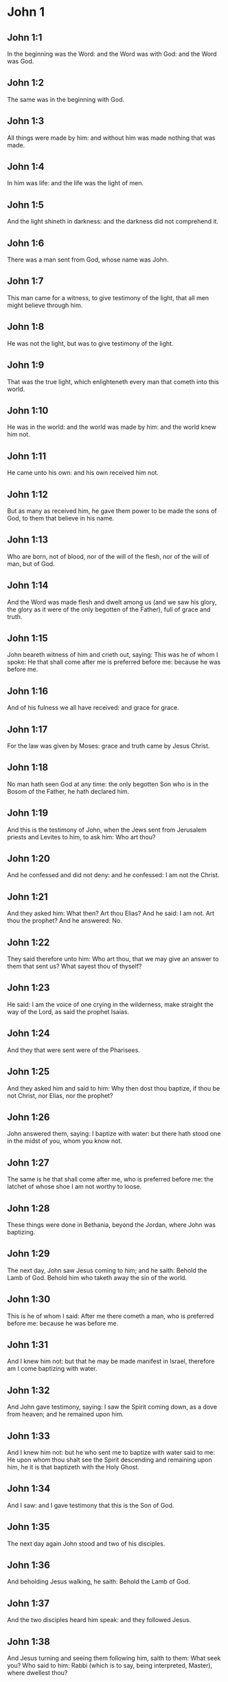 * John 1

** John 1:1

In the beginning was the Word: and the Word was with God: and the Word was God.

** John 1:2

The same was in the beginning with God.

** John 1:3

All things were made by him: and without him was made nothing that was made.

** John 1:4

In him was life: and the life was the light of men.

** John 1:5

And the light shineth in darkness: and the darkness did not comprehend it.

** John 1:6

There was a man sent from God, whose name was John.

** John 1:7

This man came for a witness, to give testimony of the light, that all men might believe through him.

** John 1:8

He was not the light, but was to give testimony of the light.

** John 1:9

That was the true light, which enlighteneth every man that cometh into this world.

** John 1:10

He was in the world: and the world was made by him: and the world knew him not.

** John 1:11

He came unto his own: and his own received him not.

** John 1:12

But as many as received him, he gave them power to be made the sons of God, to them that believe in his name.

** John 1:13

Who are born, not of blood, nor of the will of the flesh, nor of the will of man, but of God.

** John 1:14

And the Word was made flesh and dwelt among us (and we saw his glory, the glory as it were of the only begotten of the Father), full of grace and truth.

** John 1:15

John beareth witness of him and crieth out, saying: This was he of whom I spoke: He that shall come after me is preferred before me: because he was before me.

** John 1:16

And of his fulness we all have received: and grace for grace.

** John 1:17

For the law was given by Moses: grace and truth came by Jesus Christ.

** John 1:18

No man hath seen God at any time: the only begotten Son who is in the Bosom of the Father, he hath declared him.

** John 1:19

And this is the testimony of John, when the Jews sent from Jerusalem priests and Levites to him, to ask him: Who art thou?

** John 1:20

And he confessed and did not deny: and he confessed: I am not the Christ.

** John 1:21

And they asked him: What then? Art thou Elias? And he said: I am not. Art thou the prophet? And he answered: No.

** John 1:22

They said therefore unto him: Who art thou, that we may give an answer to them that sent us? What sayest thou of thyself?

** John 1:23

He said: I am the voice of one crying in the wilderness, make straight the way of the Lord, as said the prophet Isaias.

** John 1:24

And they that were sent were of the Pharisees.

** John 1:25

And they asked him and said to him: Why then dost thou baptize, if thou be not Christ, nor Elias, nor the prophet?

** John 1:26

John answered them, saying: I baptize with water: but there hath stood one in the midst of you, whom you know not.

** John 1:27

The same is he that shall come after me, who is preferred before me: the latchet of whose shoe I am not worthy to loose.

** John 1:28

These things were done in Bethania, beyond the Jordan, where John was baptizing.

** John 1:29

The next day, John saw Jesus coming to him; and he saith: Behold the Lamb of God. Behold him who taketh away the sin of the world.

** John 1:30

This is he of whom I said: After me there cometh a man, who is preferred before me: because he was before me.

** John 1:31

And I knew him not: but that he may be made manifest in Israel, therefore am I come baptizing with water.

** John 1:32

And John gave testimony, saying: I saw the Spirit coming down, as a dove from heaven; and he remained upon him.

** John 1:33

And I knew him not: but he who sent me to baptize with water said to me: He upon whom thou shalt see the Spirit descending and remaining upon him, he it is that baptizeth with the Holy Ghost.

** John 1:34

And I saw: and I gave testimony that this is the Son of God.

** John 1:35

The next day again John stood and two of his disciples.

** John 1:36

And beholding Jesus walking, he saith: Behold the Lamb of God.

** John 1:37

And the two disciples heard him speak: and they followed Jesus.

** John 1:38

And Jesus turning and seeing them following him, saith to them: What seek you? Who said to him: Rabbi (which is to say, being interpreted, Master), where dwellest thou?

** John 1:39

He saith to them: Come and see. They came and saw where he abode: and they stayed with him that day. Now it was about the tenth hour.

** John 1:40

And Andrew, the brother of Simon Peter, was one of the two who had heard of John and followed him.

** John 1:41

He findeth first his brother Simon and saith to him: We have found the Messias, which is, being interpreted, the Christ.

** John 1:42

And he brought him to Jesus. And Jesus looking upon him, said: Thou art Simon the son of Jona. Thou shalt be called Cephas, which is interpreted Peter.

** John 1:43

On the following day, he would go forth into Galilee: and he findeth Philip, And Jesus saith to him: follow me.

** John 1:44

Now Philip was of Bethsaida, the city of Andrew and Peter.

** John 1:45

Philip findeth Nathanael and saith to him: We have found him of whom Moses, in the law and the prophets did write, Jesus the son of Joseph of Nazareth.

** John 1:46

And Nathanael said to him: Can any thing of good come from Nazareth? Philip saith to him: Come and see.

** John 1:47

Jesus saw Nathanael coming to him and he saith of him: Behold an Israelite indeed, in whom there is no guile.

** John 1:48

Nathanael saith to him: Whence knowest thou me? Jesus answered and said to him: Before that Philip called thee, when thou wast under the fig tree, I saw thee.

** John 1:49

Nathanael answered him and said: Rabbi: Thou art the Son of God. Thou art the King of Israel.

** John 1:50

Jesus answered and said to him: Because I said unto thee, I saw thee under the fig tree, thou believest: greater things than these shalt thou see.

** John 1:51

And he saith to him: Amen, amen, I say to you, you shall see the heaven opened and the angels of God ascending and descending upon the Son of man. 

* John 2

** John 2:1

And the third day, there was a marriage in Cana of Galilee: and the mother of Jesus was there.

** John 2:2

And Jesus also was invited, and his disciples, to the marriage.

** John 2:3

And the wine failing, the mother of Jesus saith to him: They have no wine.

** John 2:4

And Jesus saith to her: Woman, what is that to me and to thee? My hour is not yet come.

** John 2:5

His mother saith to the waiters: Whatsoever he shall say to you, do ye.

** John 2:6

Now there were set there six waterpots of stone, according to the manner of the purifying of the Jews, containing two or three measures apiece.

** John 2:7

Jesus saith to them: Fill the waterpots with water. And they filled them up to the brim.

** John 2:8

And Jesus saith to them: Draw out now and carry to the chief steward of the feast. And they carried it.

** John 2:9

And when the chief steward had tasted the water made wine and knew not whence it was, but the waiters knew who had drawn the water: the chief steward calleth the bridegroom,

** John 2:10

And saith to him: Every man at first setteth forth good wine, and when men have well drunk, then that which is worse. But thou hast kept the good wine until now.

** John 2:11

This beginning of miracles did Jesus in Cana of Galilee and manifested his glory. And his disciples believed in him.

** John 2:12

After this, he went down to Capharnaum, he and his mother and his brethren and his disciples: and they remained there not many days.

** John 2:13

And the pasch of the Jews was at hand: and Jesus went up to Jerusalem.

** John 2:14

And he found in the temple them that sold oxen and sheep and doves, and the changers of money sitting.

** John 2:15

And when he had made, as it were, a scourge of little cords, he drove them all out of the temple, the sheep also and the oxen: and the money of the changers he poured out, and the tables he overthrew.

** John 2:16

And to them that sold doves he said: Take these things hence, and make not the house of my Father a house of traffic.

** John 2:17

And his disciples remembered, that it was written: The zeal of thy house hath eaten me up.

** John 2:18

The Jews, therefore, answered, and said to him: What sign dost thou shew unto us, seeing thou dost these things?

** John 2:19

Jesus answered and said to them: Destroy this temple; and in three days I will raise it up.

** John 2:20

The Jews then said: Six and forty years was this temple in building; and wilt thou raise it up in three days?

** John 2:21

But he spoke of the temple of his body.

** John 2:22

When therefore he was risen again from the dead, his disciples remembered that he had said this: and they believed the scripture and the word that Jesus had said.

** John 2:23

Now when he was at Jerusalem, at the pasch, upon the festival day, many believed in his name, seeing his signs which he did.

** John 2:24

But Jesus did not trust himself unto them: for that he knew all men,

** John 2:25

And because he needed not that any should give testimony of man: for he knew what was in man. 

* John 3

** John 3:1

And there was a man of the Pharisees, named Nicodemus, a ruler of the Jews.

** John 3:2

This man came to Jesus by night and said to him: Rabbi, we know that thou art come a teacher from God; for no man can do these signs which thou dost, unless God be with him.

** John 3:3

Jesus answered and said to him: Amen, amen, I say to thee, unless a man be born again, he cannot see the kingdom of God.

** John 3:4

Nicodemus saith to him: How can a man be born when he is old? Can he enter a second time into his mother's womb and be born again?

** John 3:5

Jesus answered: Amen, amen, I say to thee, unless a man be born again of water and the Holy Ghost, he cannot enter into the kingdom of God.

** John 3:6

That which is born of the flesh is flesh: and that which is born of the Spirit is spirit.

** John 3:7

Wonder not that I said to thee: You must be born again.

** John 3:8

The Spirit breatheth where he will and thou hearest his voice: but thou knowest not whence he cometh and whither he goeth. So is every one that is born of the Spirit.

** John 3:9

Nicodemus answered and said to him: How can these things be done?

** John 3:10

Jesus answered and said to him: Art thou a master in Israel, and knowest not these things?

** John 3:11

Amen, amen, I say to thee that we speak what we know and we testify what we have seen: and you receive not our testimony.

** John 3:12

If I have spoken to you earthly things, and you believe not: how will you believe, if I shall speak to you heavenly things?

** John 3:13

And no man hath ascended into heaven, but he that descended from heaven, the Son of man who is in heaven.

** John 3:14

And as Moses lifted up the serpent in the desert, so must the Son of man be lifted up:

** John 3:15

That whosoever believeth in him may not perish, but may have life everlasting.

** John 3:16

For God so loved the world, as to give his only begotten Son: that whosoever believeth in him may not perish, but may have life everlasting.

** John 3:17

For God sent not his Son into the world, to judge the world: but that the world may be saved by him.

** John 3:18

He that believeth in him is not judged. But he that doth not believe is already judged: because he believeth not in the name of the only begotten Son of God.

** John 3:19

And this is the judgment: Because the light is come into the world and men loved darkness rather than the light: for their works were evil.

** John 3:20

For every one that doth evil hateth the light and cometh not to the light, that his works may not be reproved.

** John 3:21

But he that doth truth cometh to the light, that his works may be made manifest: because they are done in God.

** John 3:22

After these things, Jesus and his disciples came into the land of Judea: and there he abode with them and baptized.

** John 3:23

And John also was baptizing in Ennon near Salim: because there was much water there. And they came and were baptized.

** John 3:24

For John was not yet cast into prison.

** John 3:25

And there arose a question between some of John's disciples and the Jews, concerning purification.

** John 3:26

And they came to John and said to him: Rabbi, he that was with thee beyond the Jordan, to whom thou gavest testimony: behold, he baptizeth and all men come to him.

** John 3:27

John answered and said: A man cannot receive any thing, unless it be given him from heaven.

** John 3:28

You yourselves do bear me witness that I said that I am not Christ, but that I am sent before him.

** John 3:29

He that hath the bride is the bridegroom: but the friend of the bridegroom, who standeth and heareth Him, rejoiceth with joy because of the bridegroom's voice. This my joy therefore is fulfilled.

** John 3:30

He must increase: but I must decrease.

** John 3:31

He that cometh from above is above all. He that is of the earth, of the earth he is, and of the earth he speaketh. He that cometh from heaven is above all.

** John 3:32

And what he hath seen and heard, that he testifieth: and no man receiveth his testimony.

** John 3:33

He that hath received his testimony hath set to his seal that God is true.

** John 3:34

For he whom God hath sent speaketh the words of God: for God doth not give the Spirit by measure.

** John 3:35

The Father loveth the Son: and he hath given all things into his hand.

** John 3:36

He that believeth in the Son hath life everlasting: but he that believeth not the Son shall not see life: but the wrath of God abideth on him. 

* John 4

** John 4:1

When Jesus therefore understood the Pharisees had heard that Jesus maketh more disciples and baptizeth more than John

** John 4:2

(Though Jesus himself did not baptize, but his disciples),

** John 4:3

He left Judea and went again into Galilee.

** John 4:4

And he was of necessity to pass through Samaria.

** John 4:5

He cometh therefore to a city of Samaria, which is called Sichar, near the land which Jacob gave to his son Joseph.

** John 4:6

Now Jacob's well was there. Jesus therefore, being wearied with his journey, sat thus on the well. It was about the sixth hour.

** John 4:7

There cometh a woman of Samaria, to draw water. Jesus saith to her: Give me to drink.

** John 4:8

For his disciples were gone into the city to buy meats.

** John 4:9

Then that Samaritan woman saith to him: How dost thou, being a Jew; ask of me to drink, who am a Samaritan woman? For the Jews do not communicate with the Samaritans.

** John 4:10

Jesus answered and said to her: If thou didst know the gift of God and who he is that saith to thee: Give me to drink; thou perhaps wouldst have asked of him, and he would have given thee living water.

** John 4:11

The woman saith to him: Sir, thou hast nothing wherein to draw, and the well is deep. From whence then hast thou living water?

** John 4:12

Art thou greater than our father Jacob, who gave us the well and drank thereof, himself and his children and his cattle?

** John 4:13

Jesus answered and said to her: Whosoever drinketh of this water shall thirst again: but he that shall drink of the water that I will give him shall not thirst for ever.

** John 4:14

But the water that I will give him shall become in him a fountain of water, springing up into life everlasting.

** John 4:15

The woman said to him: Sir, give me this water, that I may not thirst, nor come hither to draw.

** John 4:16

Jesus saith to her: Go, call thy husband, and come hither.

** John 4:17

The woman answered and said: I have no husband. Jesus said to her: Thou hast said well: I have no husband.

** John 4:18

For thou hast had five husbands: and he whom thou now hast is not thy husband. This, thou hast said truly.

** John 4:19

The woman saith to him: Sir, I perceive that thou art a prophet.

** John 4:20

Our fathers adored on this mountain: and you say that at Jerusalem is the place where men must adore.

** John 4:21

Jesus saith to her: Woman, believe me that the hour cometh, when you shall neither on this mountain, nor in Jerusalem, adore the Father.

** John 4:22

You adore that which you know not: we adore that which we know. For salvation is of the Jews.

** John 4:23

But the hour cometh and now is, when the true adorers shall adore the Father in spirit and in truth. For the Father also seeketh such to adore him.

** John 4:24

God is a spirit: and they that adore him must adore him in spirit and in truth.

** John 4:25

The woman saith to him: I know that the Messias cometh (who is called Christ): therefore, when he is come, he will tell us all things.

** John 4:26

Jesus saith to her: I am he, who am speaking with thee.

** John 4:27

And immediately his disciples came. And they wondered that he talked with the woman. Yet no man said: What seekest thou? Or: Why talkest thou with her?

** John 4:28

The woman therefore left her waterpot and went her way into the city and saith to the men there:

** John 4:29

Come, and see a man who has told me all things whatsoever I have done. Is not he the Christ?

** John 4:30

They went therefore out of the city and came unto him.

** John 4:31

In the mean time, the disciples prayed him, saying: Rabbi, eat.

** John 4:32

But he said to them: I have meat to eat which you know not.

** John 4:33

The disciples therefore said one to another: Hath any man brought him to eat?

** John 4:34

Jesus saith to them: My meat is to do the will of him that sent me, that I may perfect his work.

** John 4:35

Do not you say: There are yet four months, and then the harvest cometh? Behold, I say to you, lift up your eyes, and see the countries. For they are white already to harvest.

** John 4:36

And he that reapeth receiveth wages and gathereth fruit unto life everlasting: that both he that soweth and he that reapeth may rejoice together.

** John 4:37

For in this is the saying true: That it is one man that soweth, and it is another that reapeth.

** John 4:38

I have sent you to reap that in which you did not labour. Others have laboured: and you have entered into their labours.

** John 4:39

Now of that city many of the Samaritans believed in him, for the word of the woman giving testimony: He told me all things whatsoever I have done.

** John 4:40

So when the Samaritans were come to him, they desired that he would tarry there. And he abode there two days.

** John 4:41

And many more believed in him, because of his own word.

** John 4:42

And they said to the woman: We now believe, not for thy saying: for we ourselves have heard him and know that this is indeed the Saviour of the world.

** John 4:43

Now after two days, he departed thence and went into Galilee.

** John 4:44

For Jesus himself gave testimony that a prophet hath no honour in his own country.

** John 4:45

And when he was come into Galilee, the Galileans received him, having seen all the things he had done at Jerusalem on the festival day: for they also went to the festival day.

** John 4:46

He came again therefore into Cana of Galilee, where he made the water wine. And there was a certain ruler, whose son was sick at Capharnaum.

** John 4:47

He having heard that Jesus was come from Judea into Galilee, sent to him and prayed him to come down and heal his son: for he was at the point of death.

** John 4:48

Jesus therefore said to him: Unless you see signs and wonders, you believe not.

** John 4:49

The ruler saith to him: Lord, come down before that my son die.

** John 4:50

Jesus saith to him: Go thy way. Thy son liveth. The man believed the word which Jesus said to him and went his way.

** John 4:51

And as he was going down, his servants met him: and they brought word, saying, that his son lived.

** John 4:52

He asked therefore of them the hour wherein he grew better. And they said to him: Yesterday at the seventh hour, the fever left him.

** John 4:53

The father therefore knew that it was at the same hour that Jesus said to him: Thy son liveth. And himself believed, and his whole house.

** John 4:54

This is again the second miracle that Jesus did, when he was come out of Judea. into Galilee. 

* John 5

** John 5:1

After these things was a festival day of the Jews: and Jesus went up to Jerusalem.

** John 5:2

Now there is at Jerusalem a pond, called Probatica, which in Hebrew is named Bethsaida, having five porches.

** John 5:3

In these lay a great multitude of sick, of blind, of lame, of withered: waiting for the moving of the water.

** John 5:4

And an angel of the Lord descended at certain times into the pond and the water was moved. And he that went down first into the pond after the motion of the water was made whole of whatsoever infirmity he lay under.

** John 5:5

And there was a certain man there that had been eight and thirty years under his infirmity.

** John 5:6

Him when Jesus had seen lying, and knew that he had been now a long time, he saith to him: Wilt thou be made whole?

** John 5:7

The infirm man answered him: Sir, I have no man, when the water is troubled, to put me into the pond. For whilst I am coming, another goeth down before me.

** John 5:8

Jesus saith to him: Arise, take up thy bed and walk.

** John 5:9

And immediately the man was made whole: and he took up his bed and walked. And it was the sabbath that day.

** John 5:10

The Jews therefore said to him that was healed: It is the sabbath. It is not lawful for thee to take up thy bed.

** John 5:11

He answered them: He that made me whole, he said to me: Take up thy bed and walk.

** John 5:12

They asked him therefore: Who is that man who said to thee: Take up thy bed and walk?

** John 5:13

But he who was healed knew not who it was: for Jesus went aside from the multitude standing in the place.

** John 5:14

Afterwards, Jesus findeth him in the temple and saith to him: Behold thou art made whole: sin no more, lest some worse thing happen to thee.

** John 5:15

The man went his way and told the Jews that it was Jesus who had made him whole.

** John 5:16

Therefore did the Jews persecute Jesus, because he did these things on the sabbath.

** John 5:17

But Jesus answered them: My Father worketh until now; and I work.

** John 5:18

Hereupon therefore the Jews sought the more to kill him, because he did not only break the sabbath but also said God was his Father, making himself equal to God.

** John 5:19

Then Jesus answered and said to them: Amen, amen, I say unto you, the Son cannot do any thing of himself, but what he seeth the Father doing: for what things soever he doth, these the Son also doth in like manner.

** John 5:20

For the Father loveth the Son and sheweth him all things which himself doth: and greater works than these will he shew him, that you may wonder.

** John 5:21

For as the Father raiseth up the dead and giveth life: so the Son also giveth life to whom he will.

** John 5:22

For neither does the Father judge any man: but hath given all judgment to the Son.

** John 5:23

That all men may honour the Son, as they honour the Father. He who honoureth not the Son honoureth not the Father who hath sent him.

** John 5:24

Amen, amen, I say unto you that he who heareth my word and believeth him that sent me hath life everlasting: and cometh not into judgment, but is passed from death to life.

** John 5:25

Amen, amen, I say unto you, that the hour cometh, and now is, when the dead shall hear the voice of the Son of God: and they that hear shall live.

** John 5:26

For as the Father hath life in himself, so he hath given to the Son also to have life in himself.

** John 5:27

And he hath given him power to do judgment, because he is the Son of man.

** John 5:28

Wonder not at this: for the hour cometh wherein all that are in the graves shall hear the voice of the Son of God.

** John 5:29

And they that have done good things shall come forth unto the resurrection of life: but they that have done evil, unto the resurrection of judgment.

** John 5:30

I cannot of myself do any thing. As I hear, so I judge. And my judgment is just: because I seek not my own will. but the will of him that sent me.

** John 5:31

If I bear witness of myself, my witness is not true.

** John 5:32

There is another that beareth witness of me: and I know that the witness which he witnesseth of me is true.

** John 5:33

You sent to John: and he gave testimony to the truth.

** John 5:34

But I receive not testimony from man: but I say these things, that you may be saved.

** John 5:35

He was a burning and a shining light: and you were willing for a time to rejoice in his light.

** John 5:36

But I have a greater testimony than that of John: for the works which the Father hath given me to perfect, the works themselves which I do, give testimony of me, that the Father hath sent me.

** John 5:37

And the Father himself who hath sent me hath given testimony of me: neither have you heard his voice at any time, nor seen his shape.

** John 5:38

And you have not his word abiding in you: for whom he hath sent, him you believe not.

** John 5:39

Search the scriptures: for you think in them to have life everlasting. And the same are they that give testimony of me.

** John 5:40

And you will not come to me that you may have life.

** John 5:41

I receive not glory from men.

** John 5:42

But I know you, that you have not the love of God in you.

** John 5:43

I am come in the name of my Father, and you receive me not: if another shall come in his own name, him you will receive.

** John 5:44

How can you believe, who receive glory one from another: and the glory which is from God alone, you do not seek?

** John 5:45

Think not that I will accuse you to the Father. There is one that accuseth you, Moses, in whom you trust.

** John 5:46

For if you did believe Moses, you would perhaps believe me also: for he wrote of me.

** John 5:47

But if you do not believe his writings, how will you believe my words? 

* John 6

** John 6:1

After these things Jesus went over the sea of Galilee, which is that of Tiberias.

** John 6:2

And a great multitude followed him, because they saw the miracles which he did on them that were diseased.

** John 6:3

Jesus therefore went up into a mountain: and there he sat with his disciples.

** John 6:4

Now the pasch, the festival day of the Jews, was near at hand.

** John 6:5

When Jesus therefore had lifted up his eyes and seen that a very great multitude cometh to him, he said to Philip: Whence shall we buy bread, that these may eat?

** John 6:6

And this he said to try him: for he himself knew what he would do.

** John 6:7

Philip answered him: Two hundred pennyworth of bread is not sufficient for them that every one may take a little.

** John 6:8

One of his disciples, Andrew, the brother of Simon Peter, saith to him:

** John 6:9

There is a boy here that hath five barley loaves and two fishes. But what are these among so many?

** John 6:10

Then Jesus said: Make the men sit down. Now, there was much grass in the place. The men therefore sat down, in number about five thousand.

** John 6:11

And Jesus took the loaves: and when he had given thanks, he distributed to them that were set down. In like manner also of the fishes, as much as they would.

** John 6:12

And when they were filled, he said to his disciples: gather up the fragments that remain, lest they be lost.

** John 6:13

They gathered up therefore and filled twelve baskets with the fragments of the five barley loaves which remained over and above to them that had eaten.

** John 6:14

Now those men, when they had seen what a miracle Jesus had done, said: This is of a truth the prophet that is to come into the world.

** John 6:15

Jesus therefore, when he knew that they would come to take him by force and make him king, fled again into the mountains, himself alone.

** John 6:16

And when evening was come, his disciples went down to the sea.

** John 6:17

And when they had gone up into a ship, they went over the sea to Capharnaum. And it was now dark: and Jesus was not come unto them.

** John 6:18

And the sea arose, by reason of a great wind that blew.

** John 6:19

When they had rowed therefore about five and twenty or thirty furlongs, they see Jesus walking upon the sea and drawing nigh to the ship. And they were afraid.

** John 6:20

But he saith to them: It is I. Be not afraid.

** John 6:21

They were willing therefore to take him into the ship. And presently the ship was at the land to which they were going.

** John 6:22

The next day, the multitude that stood on the other side of the sea saw that there was no other ship there but one: and that Jesus had not entered into the ship with his disciples, but that his disciples were gone away alone.

** John 6:23

But other ships came in from Tiberias, nigh unto the place where they had eaten the bread, the Lord giving thanks.

** John 6:24

When therefore the multitude saw that Jesus was not there, nor his disciples, they took shipping and came to Capharnaum, seeking for Jesus.

** John 6:25

And when they had found him on that other side of the sea, they said to him: Rabbi, when camest thou hither?

** John 6:26

Jesus answered them and said: Amen, amen, I say to you, you seek me, not because you have seen miracles, but because you did eat of the loaves and were filled.

** John 6:27

Labour not for the meat which perisheth, but for that which endureth unto life everlasting, which the Son of man will give you. For him hath God, the Father, sealed.

** John 6:28

They said therefore unto him: What shall we do, that we may work the works of God?

** John 6:29

Jesus answered and said to them: This is the work of God, that you believe in him whom he hath sent.

** John 6:30

They said therefore to him: What sign therefore dost thou shew that we may see and may believe thee? What dost thou work?

** John 6:31

Our fathers did eat manna in the desert, as it is written: He gave them bread from heaven to eat.

** John 6:32

Then Jesus said to them: Amen, amen, I say to you; Moses gave you not bread from heaven, but my Father giveth you the true bread from heaven.

** John 6:33

For the bread of God is that which cometh down from heaven and giveth life to the world.

** John 6:34

They said therefore unto him: Lord, give us always this bread.

** John 6:35

And Jesus said to them: I am the bread of life. He that cometh to me shall not hunger: and he that believeth in me shall never thirst.

** John 6:36

But I said unto you that you also have seen me, and you believe not.

** John 6:37

All that the Father giveth to me shall come to me: and him that cometh to me, I will not cast out.

** John 6:38

Because I came down from heaven, not to do my own will but the will of him that sent me.

** John 6:39

Now this is the will of the Father who sent me: that of all that he hath given me, I should lose nothing; but should raise it up again in the last day.

** John 6:40

And this is the will of my Father that sent me: that every one who seeth the Son and believeth in him may have life everlasting. And I will raise him up in the last day.

** John 6:41

The Jews therefore murmured at him, because he had said: I am the living bread which came down from heaven.

** John 6:42

And they said: Is not this Jesus, the son of Joseph, whose father and mother we know? How then saith he: I came down from heaven?

** John 6:43

Jesus therefore answered and said to them: Murmur not among yourselves.

** John 6:44

No man can come to me, except the Father, who hath sent me, draw him. And I will raise him up in the last day.

** John 6:45

It is written in the prophets: And they shall all be taught of God. Every one that hath heard of the Father and hath learned cometh forth me.

** John 6:46

Not that any man hath seen the Father: but he who is of God, he hath seen the Father.

** John 6:47

Amen, amen, I say unto you: He that believeth in me hath everlasting life.

** John 6:48

I am the bread of life.

** John 6:49

Your fathers did eat manna in the desert: and are dead.

** John 6:50

This is the bread which cometh down from heaven: that if any man eat of it, he may not die.

** John 6:51

I am the living bread which came down from heaven.

** John 6:52

If any man eat of this bread, he shall live for ever: and the bread that I will give is my flesh, for the life of the world.

** John 6:53

The Jews therefore strove among themselves, saying: How can this man give us his flesh to eat?

** John 6:54

Then Jesus said to them: Amen, amen, I say unto you: except you eat the flesh of the Son of man and drink his blood, you shall not have life in you.

** John 6:55

He that eateth my flesh and drinketh my blood hath everlasting life: and I will raise him up in the last day.

** John 6:56

For my flesh is meat indeed: and my blood is drink indeed.

** John 6:57

He that eateth my flesh and drinketh my blood abideth in me: and I in him.

** John 6:58

As the living Father hath sent me and I live by the Father: so he that eateth me, the same also shall live by me.

** John 6:59

This is the bread that came down from heaven. Not as your fathers did eat manna and are dead. He that eateth this bread shall live for ever.

** John 6:60

These things he said, teaching in the synagogue, in Capharnaum.

** John 6:61

Many therefore of his disciples, hearing it, said: This saying is hard; and who can hear it?

** John 6:62

But Jesus, knowing in himself that his disciples murmured at this, said to them: Doth this scandalize you?

** John 6:63

If then you shall see the Son of man ascend up where he was before?

** John 6:64

It is the spirit that quickeneth: the flesh profiteth nothing. The words that I have spoken to you are spirit and life.

** John 6:65

But there are some of you that believe not. For Jesus knew from the beginning who they were that did not believe and who he was that would betray him.

** John 6:66

And he said: Therefore did I say to you that no man can come to me, unless it be given him by my Father.

** John 6:67

After this, many of his disciples went back and walked no more with him.

** John 6:68

Then Jesus said to the twelve: Will you also go away?

** John 6:69

And Simon Peter answered him: Lord, to whom shall we go? Thou hast the words of eternal life.

** John 6:70

And we have believed and have known that thou art the Christ, the Son of God.

** John 6:71

Jesus answered them: Have not I chosen you twelve? And one of you is a devil.

** John 6:72

Now he meant Judas Iscariot, the son of Simon: for this same was about to betray him, whereas he was one of the twelve. 

* John 7

** John 7:1

After these things, Jesus walked in Galilee: for he would not walk in Judea, because the Jews sought to kill him.

** John 7:2

Now the Jews feast of tabernacles was at hand.

** John 7:3

And his brethren said to, him: Pass from hence and go into Judea, that thy disciples also may see thy works which thou dost.

** John 7:4

For there is no man that doth any thing in secret, and he himself seeketh to be known openly. If thou do these things, manifest thyself to the world.

** John 7:5

For neither did his brethren believe in him.

** John 7:6

Then Jesus said to them: My time is not yet come; but your time is always ready.

** John 7:7

The world cannot hate you: but me it hateth, because I give testimony of it, that the works thereof are evil,

** John 7:8

Go you up to this festival day: but I go not up to this festival day, because my time is not accomplished.

** John 7:9

When he had said these things, he himself stayed in Galilee.

** John 7:10

But after his brethren were gone up, then he also went up to the feast, not openly, but, as it were, in secret.

** John 7:11

The Jews therefore sought him on the festival day and said: Where is he?

** John 7:12

And there was much murmuring among the multitude concerning him. For some said: He is a good man. And others said: No, but he seduceth the people.

** John 7:13

Yet no man spoke openly of him, for fear of the Jews.

** John 7:14

Now, about the midst of the feast, Jesus went up into the temple and taught.

** John 7:15

And the Jews wondered, saying: How doth this man know letters, having never learned?

** John 7:16

Jesus answered them and said: My doctrine is not mine, but his that sent me.

** John 7:17

If any man will do the will of him, he shall know of the doctrine, whether it be of God, or whether I speak of myself.

** John 7:18

He that speaketh of himself seeketh his own glory: but he that seeketh the glory of him that sent him, he is true and there is no injustice in him.

** John 7:19

Did not Moses give you the law, and yet none of you keepeth the law?

** John 7:20

Why seek you to kill me? The multitude answered and said: Thou hast a devil. Who seeketh to kill thee?

** John 7:21

Jesus answered and said to them: One work I have done: and you all wonder.

** John 7:22

Therefore, Moses gave you circumcision (not because it is of Moses, but of the fathers): and on the sabbath day you circumcise a man.

** John 7:23

If a man receive circumcision on the sabbath day, that the law of Moses may not be broken: are you angry at me, because I have healed the whole man on the sabbath day?

** John 7:24

Judge not according to the appearance: but judge just judgment.

** John 7:25

Some therefore of Jerusalem said: Is not this he whom they seek to kill?

** John 7:26

And behold, he speaketh openly: and they say nothing to him. Have the rulers known for a truth that this is the Christ?

** John 7:27

But we know this man, whence he is: but when the Christ cometh, no man knoweth, whence he is.

** John 7:28

Jesus therefore cried out in the temple, teaching and saying: You both know me, and you know whence I am. And I am not come of myself: but he that sent me is true, whom you know not.

** John 7:29

I know him, because I am from him: and he hath sent me.

** John 7:30

They sought therefore to apprehend him: and no man laid hands on him, because his hour was not yet come.

** John 7:31

But of the people many believed in him and said: When the Christ cometh, shall he do more miracles than this man doth?

** John 7:32

The Pharisees heard the people murmuring these things concerning him: and the rulers and Pharisees sent ministers to apprehend him.

** John 7:33

Jesus therefore said to them: Yet a little while I am with you: and then I go to him that sent me.

** John 7:34

You shall seek me and shall not find me: and where I am, thither you cannot come.

** John 7:35

The Jews therefore said among themselves: Whither will he go, that we shall not find him? Will he go unto the dispersed among the Gentiles and teach the Gentiles?

** John 7:36

What is this saying that he hath said: You shall seek me and shall not find me? And: Where I am, you cannot come?

** John 7:37

And on the last, and great day of the festivity, Jesus stood and cried, saying: If any man thirst, let him come to me and drink.

** John 7:38

He that believeth in me, as the scripture saith: Out of his belly shall flow rivers of living water.

** John 7:39

Now this he said of the Spirit which they should receive who believed in him: for as yet the Spirit was not given, because Jesus was not yet glorified.

** John 7:40

Of that multitude therefore, when they had heard these words of his, some said: This is the prophet indeed.

** John 7:41

Others said: This is the Christ. But some said: Doth the Christ come out of Galilee?

** John 7:42

Doth not the scripture say: That Christ cometh of the seed of David and from Bethlehem the town where David was?

** John 7:43

So there arose a dissension among the people because of him.

** John 7:44

And some of them would have apprehended him: but no man laid hands upon him.

** John 7:45

The ministers therefore came to the chief priests and the Pharisees. And they said to them: Why have you not brought him?

** John 7:46

The ministers answered: Never did man speak like this man.

** John 7:47

The Pharisees therefore answered them: Are you also seduced?

** John 7:48

Hath any one of the rulers believed in him, or of the Pharisees?

** John 7:49

But this multitude, that knoweth not the law, are accursed.

** John 7:50

Nicodemus said to them (he that came to him by night, who was one of them):

** John 7:51

Doth our law judge any man, unless it first hear him and know what he doth?

** John 7:52

They answered and said to him: Art thou also a Galilean? Search the scriptures, and see that out of Galilee a prophet riseth not.

** John 7:53

And every man returned to his own house. 

* John 8

** John 8:1

And Jesus went unto mount Olivet.

** John 8:2

And early in the morning he came again into the temple: and all the people came to him. And sitting down he taught them.

** John 8:3

And the scribes and Pharisees bring unto him a woman taken in adultery: and they set her in the midst,

** John 8:4

And said to him: Master, this woman was even now taken in adultery.

** John 8:5

Now Moses in the law commanded us to stone such a one. But what sayest thou?

** John 8:6

And this they said tempting him, that they might accuse him. But Jesus bowing himself down, wrote with his finger on the ground.

** John 8:7

When therefore they continued asking him, he lifted up himself and said to them: He that is without sin among you, let him first cast a stone at her.

** John 8:8

And again stooping down, he wrote on the ground.

** John 8:9

But they hearing this, went out one by one, beginning at the eldest. And Jesus alone remained, and the woman standing in the midst.

** John 8:10

Then Jesus lifting up himself, said to her: Woman, where are they that accused thee? Hath no man condemned thee?

** John 8:11

Who said: No man, Lord. And Jesus said: Neither will I condemn thee. Go, and now sin no more.

** John 8:12

Again therefore, Jesus spoke to: them, saying: I am the light of the world. He that followeth me walketh not in darkness, but shall have the light of life.

** John 8:13

The Pharisees therefore said to him: Thou givest testimony of thyself. Thy testimony is not true.

** John 8:14

Jesus answered and said to them: Although I give testimony of myself, my testimony is true: for I know whence I came and whither I go.

** John 8:15

You judge according to the flesh: I judge not any man.

** John 8:16

And if I do judge, my judgment is true: because I am not alone, but I and the Father that sent me.

** John 8:17

And in your law it is written that the testimony of two men is true.

** John 8:18

I am one that give testimony of myself: and the Father that sent me giveth testimony of me.

** John 8:19

They said therefore to him: Where is thy Father? Jesus answered: Neither me do you know, nor my Father. If you did know me, perhaps you would know my Father also.

** John 8:20

These words Jesus spoke in the treasury, teaching in the temple: and no man laid hands on him, because his hour was not yet come.

** John 8:21

Again therefore Jesus said to them: I go: and you shall seek me. And you shall die in your sin. Whither I go, you cannot come.

** John 8:22

The Jews therefore said: Will he kill himself, because he said: Whither I go you cannot come?

** John 8:23

And he said to them: You are from beneath: I am from above. You are of this world: I am not of this world.

** John 8:24

Therefore I said to you that you shall die in your sins. For if you believe not that I am he, you shall die in your sin.

** John 8:25

They said therefore to him: Who art thou? Jesus said to them: The beginning, who also speak unto you.

** John 8:26

Many things I have to speak and to judge of you. But he that sent me, is true: and the things I have heard of him, these same I speak in the world.

** John 8:27

And they understood not that he called God his Father.

** John 8:28

Jesus therefore said to them: When you shall have lifted up, the Son of man, then shall you know that I am he and that I do nothing of myself. But as the Father hath taught me, these things I speak.

** John 8:29

And he that sent me is with me: and he hath not left me alone. For I do always the things that please him.

** John 8:30

When he spoke these things, many believed in him.

** John 8:31

Then Jesus said to those Jews who believed him: If you continue in my word, you shall be my disciples indeed.

** John 8:32

And you shall know the truth: and the truth shall make you free.

** John 8:33

They answered him: We are the seed of Abraham: and we have never been slaves to any man. How sayest thou: You shall be free?

** John 8:34

Jesus answered them: Amen, amen, I say unto you that whosoever committeth sin is the servant of sin.

** John 8:35

Now the servant abideth not in the house for ever: but the son abideth for ever.

** John 8:36

If therefore the son shall make you free, you shall be free indeed.

** John 8:37

I know that you are the children of Abraham: but you seek to kill me, because my word hath no place in you.

** John 8:38

I speak that which I have seen with my Father: and you do the things that you have seen with your father.

** John 8:39

They answered and said to him: Abraham is our father. Jesus saith them: If you be the children of Abraham, do the works of Abraham.

** John 8:40

But now you seek to kill me, a man who have spoken the truth to you, which I have heard of God. This Abraham did not.

** John 8:41

You do the works of your father. They said therefore to him: We are not born of fornication: we have one Father, even God.

** John 8:42

Jesus therefore said to them: If God were your Father, you would indeed love me. For from God I proceeded and came. For I came not of myself: but he sent me.

** John 8:43

Why do you not know my speech? Because you cannot hear my word.

** John 8:44

You are of your father the devil: and the desires of your father you will do. He was a murderer from the beginning: and he stood not in the truth, because truth is not in him. When he speaketh a lie, he speaketh of his own: for he is a liar, and the father thereof.

** John 8:45

But if I say the truth, you believe me not.

** John 8:46

Which of you shall convince me of sin? If I say the truth to you, why do you not believe me:

** John 8:47

He that is of God heareth the words of God. Therefore you hear them not, because you are not of God.

** John 8:48

The Jews therefore answered and said to him: Do not we say well that thou art a Samaritan and hast a devil?

** John 8:49

Jesus answered: I have not a devil: but I honour my Father. And you have dishonoured me.

** John 8:50

But I seek not my own glory: there is one that seeketh and judgeth.

** John 8:51

Amen, amen, I say to you: If any man keep my word, he shall not see death for ever.

** John 8:52

The Jews therefore said: Now we know that thou hast a devil. Abraham is dead, and the prophets: and thou sayest: If any man keep my word, he shall not taste death for ever.

** John 8:53

Art thou greater than our father Abraham who is dead? And the prophets are dead. Whom dost thou make thyself?

** John 8:54

Jesus answered: If I glorify myself, my glory is nothing. It is my Father that glorifieth me, of whom you say that he is your God.

** John 8:55

And you have not known him: but I know him. And if I shall say that I know him not, I shall be like to you, a liar. But I do know him and do keep his word.

** John 8:56

Abraham your father rejoiced that he might see my day: he saw it and was glad.

** John 8:57

The Jews therefore said to him: Thou art not yet fifty years old. And hast thou seen Abraham?

** John 8:58

Jesus said to them: Amen, amen, I say to you, before Abraham was made, I AM.

** John 8:59

They took up stones therefore to cast at him. But Jesus hid himself and went out of the temple. 

* John 9

** John 9:1

And Jesus passing by, saw a man who was blind from his birth.

** John 9:2

And his disciples asked him: Rabbi, who hath sinned, this man or his parents, that he should be born blind?

** John 9:3

Jesus answered: Neither hath this man sinned, nor his parents; but that the works of God should be made manifest in him.

** John 9:4

I must work the works of him that sent me, whilst it is day: the night cometh, when no man can work.

** John 9:5

As long as I am in the world, I am the light of the world.

** John 9:6

When he had said these things, he spat on the ground and made clay of the spittle and spread the clay upon his eyes,

** John 9:7

And said to him: Go, wash in the pool of Siloe, which is interpreted, Sent. He went therefore and washed: and he came seeing.

** John 9:8

The neighbours, therefore, and they who had seen him before that he was a beggar, said: Is not this he that sat and begged? Some said: This is he.

** John 9:9

But others said: No, but he is like him. But he said: I am he.

** John 9:10

They said therefore to him: How were thy eyes opened?

** John 9:11

He answered: That man that is called Jesus made clay and anointed my eyes and said to me: Go to the pool of Siloe and wash. And I went: I washed: and I see.

** John 9:12

And they said to him: Where is he? He saith: I know not.

** John 9:13

They bring him that had been blind to the Pharisees.

** John 9:14

Now it was the sabbath, when Jesus made the clay and opened his eyes.

** John 9:15

Again therefore the Pharisees asked him how he had received his sight. But he said to them: He put clay upon my eyes: and I washed: and I see.

** John 9:16

Some therefore of the Pharisees said: This man is not of God, who keepeth not the sabbath. But others said: How can a man that is a sinner do such miracles? And there was a division among them.

** John 9:17

They say therefore to the blind man again: What sayest thou of him that hath opened thy eyes? And he said: He is a prophet.

** John 9:18

The Jews then did not believe concerning him, that he had been blind and had received his sight, until they called the parents of him that had received his sight,

** John 9:19

And asked them, saying: Is this your son, who you say was born blind? How then doth he now see?

** John 9:20

His parents answered them and said: We know that this is our son and that he was born blind:

** John 9:21

But how he now seeth, we know not: or who hath opened his eyes, we know not. Ask himself: he is of age: Let him speak for himself.

** John 9:22

These things his parents said, because they feared the Jews: for the Jews had already agreed among themselves that if any man should confess him to be Christ, he should be put out of the synagogue.

** John 9:23

Therefore did his parents say: He is of age. Ask himself.

** John 9:24

They therefore called the man again that had been blind and said to him: Give glory to God. We know that this man is a sinner.

** John 9:25

He said therefore to them: If he be a sinner, I know not. One thing I know, that whereas I was blind. now I see.

** John 9:26

They said then to him: What did he to thee? How did he open thy eyes?

** John 9:27

He answered them: I have told you already, and you have heard. Why would you hear it again? Will you also become his disciples?

** John 9:28

They reviled him therefore and said: Be thou his disciple; but we are the disciples of Moses.

** John 9:29

We know that God spoke to Moses: but as to this man, we know not from whence he is.

** John 9:30

The man answered and said to them: why, herein is a wonderful thing, that you know not from whence he is, and he hath opened my eyes.

** John 9:31

Now we know that God doth not hear sinners: but if a man be a server of God and doth his, will, him he heareth.

** John 9:32

From the beginning of the world it hath not been heard, that any man hath opened the eyes of one born blind.

** John 9:33

Unless this man were of God, he could not do anything.

** John 9:34

They answered and said to him: Thou wast wholly born in sins; and dost thou teach us? And they cast him out.

** John 9:35

Jesus heard that they had cast him out. And when he had found him, he said to him: Dost thou believe in the Son of God?

** John 9:36

He answered, and said: Who is he, Lord, that I may believe in him?

** John 9:37

And Jesus said to him: Thou hast both seen him; and it is he that talketh with thee.

** John 9:38

And he said: I believe, Lord. And falling down, he adored him.

** John 9:39

And Jesus said: For judgment I am come into this world: that they who see not may see; and they who see may become blind.

** John 9:40

And some of the Pharisees, who were with him, heard: and they said unto him: Are we also blind?

** John 9:41

Jesus said to them: If you were blind, you should not have sin: but now you say: We see. Your sin remaineth. 

* John 10

** John 10:1

Amen, amen, I say to you: He that entereth not by the door into the sheepfold but climbeth up another way, the same is a thief and a robber.

** John 10:2

But he that entereth in by the door is the shepherd of the sheep.

** John 10:3

To him the porter openeth: and the sheep hear his voice. And he calleth his own sheep by name and leadeth them out.

** John 10:4

And when he hath let out his own sheep, he goeth before them: and the sheep follow him, because they know his voice.

** John 10:5

But a stranger they follow not, but fly from him, because they know not the voice of strangers.

** John 10:6

This proverb Jesus spoke to them. But they understood not what he spoke.

** John 10:7

Jesus therefore said to them again: Amen, amen, I say to you, I am the door of the sheep.

** John 10:8

All others, as many as have come, are thieves and robbers: and the sheep heard them not.

** John 10:9

I am the door. By me, if any man enter in, he shall be saved: and he shall go in and go out, and shall find pastures.

** John 10:10

The thief cometh not, but for to steal and to kill and to destroy. I am come that they may have life and may have it more abundantly.

** John 10:11

I am the good shepherd. The good shepherd giveth his life for his sheep.

** John 10:12

But the hireling and he that is not the shepherd, whose own the sheep are not, seeth the wolf coming and leaveth the sheep and flieth: and the wolf casteth and scattereth the sheep,

** John 10:13

And the hireling flieth, because he is a hireling: and he hath no care for the sheep.

** John 10:14

I am the good shepherd: and I know mine, and mine know me.

** John 10:15

As the Father knoweth me, and I know the Father: and I lay down my life for my sheep.

** John 10:16

And other sheep I have that are not of this fold: them also I must bring. And they shall hear my voice: And there shall be one fold and one shepherd.

** John 10:17

Therefore doth the Father love me: because I lay down my life, that I may take it again.

** John 10:18

No man taketh it away from me: but I lay it down of myself. And I have power to lay it down: and I have power to take it up again. This commandment have I received of my Father.

** John 10:19

A dissension rose again among the Jews for these words.

** John 10:20

And many of them said: He hath a devil and is mad. Why hear you him?

** John 10:21

Others said: These are not the words of one that hath a devil. Can a devil open the eyes of the blind?

** John 10:22

And it was the feast of the dedication at Jerusalem: and it was winter.

** John 10:23

And Jesus walked in the temple, in Solomon's porch.

** John 10:24

The Jews therefore came round about him and said to him: How long dost thou hold our souls in suspense? If thou be the Christ, tell us plainly.

** John 10:25

Jesus answered them: I speak to you, and you believe not: the works that I do in the name of my Father, they give testimony of me.

** John 10:26

But you do not believe, because you are not of my sheep.

** John 10:27

My sheep hear my voice. And I know them: and they follow me.

** John 10:28

And I give them life everlasting: and they shall not perish for ever. And no man shall pluck them out of my hand.

** John 10:29

That which my Father hath given me is greater than all: and no one can snatch them out of the hand of my Father.

** John 10:30

I and the Father are one.

** John 10:31

The Jews then took up stones to stone him.

** John 10:32

Jesus answered them: Many good works I have shewed you from my Father. For which of those works do you stone me?

** John 10:33

The Jews answered him: For a good work we stone thee not, but for blasphemy: and because that thou. being a, man, makest thyself God.

** John 10:34

Jesus answered them: Is it not written in your law: I said, you are gods?

** John 10:35

If he called them gods to whom the word of God was spoken; and the scripture cannot be broken:

** John 10:36

Do you say of him whom the Father hath sanctified and sent into the world: Thou blasphemest; because I said: I am the Son of God?

** John 10:37

If I do not the works of my Father, believe me not.

** John 10:38

But if I do, though you will not believe me, believe the works: that you may know and believe that the Father is in me and I in the Father.

** John 10:39

They sought therefore to take him: and he escaped out of their hands.

** John 10:40

And he went again beyond the Jordan, into that place where John was baptizing first. And there he abode.

** John 10:41

And many resorted to him: and they said: John indeed did no sign.

** John 10:42

But all things whatsoever John said of this man were true. And many believed n him. 

* John 11

** John 11:1

Now there was a certain man sick, named Lazarus, of Bethania, of the town of Mary and of Martha her sister.

** John 11:2

(And Mary was she that anointed the Lord with ointment and wiped his feet with her hair: whose brother Lazarus was sick.)

** John 11:3

His sisters therefore sent to him, saying: Lord, behold, he whom thou lovest is sick.

** John 11:4

And Jesus hearing it, said to them: This sickness is not unto death, but for the glory of God: that the Son of God may be glorified by it.

** John 11:5

Now Jesus loved Martha and her sister Mary and Lazarus.

** John 11:6

When he had heard therefore that he was sick, he still remained in the same place two days.

** John 11:7

Then after that, he said to his disciples: Let us go into Judea again.

** John 11:8

The disciples say to him: Rabbi, the Jews but now sought to stone thee. And goest thou thither again?

** John 11:9

Jesus answered: Are there not twelve hours of the day? If a man walk in the day he stumbleth not, because he seeth the light of this world:

** John 11:10

But if he walk in the night, he stumbleth, because the light is not in him.

** John 11:11

These things he said; and after that he said to them: Lazarus our friend sleepeth: but I go that I may awake him out of sleep.

** John 11:12

His disciples therefore said: Lord, if he sleep, he shall do well.

** John 11:13

But Jesus spoke of his death: and they thought that he spoke of the repose of sleep.

** John 11:14

Then therefore Jesus said to them plainly: Lazarus is dead.

** John 11:15

And I am glad, for your sakes; that I was not there, that you may believe. But, let us go to him.

** John 11:16

Thomas therefore, who is called Didymus, said to his fellow disciples: Let us also go, that we may die with him.

** John 11:17

Jesus therefore came: and found that he had been four days already in the grave.

** John 11:18

(Now Bethania was near Jerusalem, about fifteen furlongs off.)

** John 11:19

And many of the Jews were come to Martha and Mary, to comfort them concerning their brother.

** John 11:20

Martha therefore, as soon as she heard that Jesus was come, went to meet him: but Mary sat at home.

** John 11:21

Martha therefore said to Jesus: Lord, if thou hadst been here, my brother had not died.

** John 11:22

But now also I know that whatsoever thou wilt ask of God, God will give it thee.

** John 11:23

Jesus saith to her: Thy brother shall rise again.

** John 11:24

Martha saith to him: I know that he shall rise again, in the resurrection at the last day.

** John 11:25

Jesus said to her: I am the resurrection and the life: he that believeth in me, although he be dead, shall live:

** John 11:26

And every one that liveth and believeth in me shall not die for ever. Believest thou this?

** John 11:27

She saith to him: Yea, Lord, I have believed that thou art Christ, the Son of the living God, who art come into this world.

** John 11:28

And when she had said these things, she went and called her sister Mary secretly, saying: The master is come and calleth for thee.

** John 11:29

She, as soon as she heard this, riseth quickly and cometh to him.

** John 11:30

For Jesus was not yet come into the town: but he was still in that place where Martha had met him.

** John 11:31

The Jews therefore, who were with her in the house and comforted her, when they saw Mary, that she rose up speedily and went out, followed her, saying: She goeth to the grave to weep there.

** John 11:32

When Mary therefore was come where Jesus was, seeing him, she fell down at his feet and saith to him. Lord, if thou hadst been here, my brother had not died.

** John 11:33

Jesus, therefore, when he saw her weeping, and the Jews that were come with her weeping, groaned in the spirit and troubled himself,

** John 11:34

And said: Where have you laid him? They say to him: Lord, come and see.

** John 11:35

And Jesus wept.

** John 11:36

The Jews therefore said: Behold how he loved him.

** John 11:37

But some of them said: Could not he that opened the eyes of the man born blind have caused that this man should not die?

** John 11:38

Jesus therefore again groaning in himself, cometh to the sepulchre. Now it was a cave; and a stone was laid over it.

** John 11:39

Jesus saith: Take away the stone. Martha, the sister of him that was dead, saith to him: Lord, by this time he stinketh, for he is now of four days.

** John 11:40

Jesus saith to her: Did not I say to thee that if thou believe, thou shalt see the glory of God?

** John 11:41

They took therefore the stone away. And Jesus lifting up his eyes, said: Father, I give thee thanks that thou hast heard me.

** John 11:42

And I knew that thou hearest me always: but because of the people who stand about have I said it, that they may believe that thou hast sent me.

** John 11:43

When he had said these things, he cried with a loud voice: Lazarus, come forth.

** John 11:44

And presently he that had been dead came forth, bound feet and hands with winding bands. And his face was bound about with a napkin. Jesus said to them: Loose him and let him go.

** John 11:45

Many therefore of the Jews, who were come to Mary and Martha and had seen the things that Jesus did, believed in him.

** John 11:46

But some of them went to the Pharisees and told them the things that Jesus had done.

** John 11:47

The chief priests, therefore, and the Pharisees gathered a council and said: What do we, for this man doth many miracles?

** John 11:48

If we let him alone so, all will believe in him; and the Romans will come, and take away our place and nation.

** John 11:49

But one of them, named Caiphas, being the high priest that year, said to them: You know nothing.

** John 11:50

Neither do you consider that it is expedient for you that one man should die for the people and that the whole nation perish not.

** John 11:51

And this he spoke not of himself: but being the high priest of that year, he prophesied that Jesus should die for the nation.

** John 11:52

And not only for the nation, but to gather together in one the children of God that were dispersed.

** John 11:53

From that day therefore they devised to put him to death.

** John 11:54

Wherefore Jesus walked no more openly among the Jews: but he went into a country near the desert, unto a city that is called Ephrem. And there he abode with his disciples.

** John 11:55

And the pasch of the Jews was at hand: and many from the country went up to Jerusalem, before the pasch, to purify themselves.

** John 11:56

They sought therefore for Jesus; and they discoursed one with another, standing in the temple: What think you that he is not come to the festival day? And the chief priests and Pharisees had given a commandment that, if any man knew where he was, he should tell, that they might apprehend him. 

** John 11:57

nil

* John 12

** John 12:1

Jesus therefore, six days before the pasch, came to Bethania, where Lazarus had been dead, whom Jesus raised to life.

** John 12:2

And they made him a supper there: and Martha served. But Lazarus was one of them that were at table with him.

** John 12:3

Mary therefore took a pound of ointment of right spikenard, of great price, and anointed the feet of Jesus and wiped his feet with her hair. And the house was filled with the odour of the ointment.

** John 12:4

Then one of his disciples, Judas Iscariot, he that was about to betray him, said:

** John 12:5

Why was not this ointment sold for three hundred pence and given to the poor?

** John 12:6

Now he said this not because he cared for the poor; but because he was a thief and, having the purse, carried the things that were put therein.

** John 12:7

Jesus therefore said: Let her alone, that she may keep it against the day of my burial.

** John 12:8

For the poor you have always with you: but me you have not always.

** John 12:9

A great multitude therefore of the Jews knew that he was there; and they came, not for Jesus' sake only, but that they might see Lazarus, whom he had raised from the dead.

** John 12:10

But the chief priests thought to kill Lazarus also:

** John 12:11

Because many of the Jews, by reason of him, went away and believed in Jesus.

** John 12:12

And on the next day, a great multitude that was come to the festival day, when they had heard that Jesus was coming to Jerusalem,

** John 12:13

Took branches of palm trees and went forth to meet him and cried Hosanna. Blessed is he that cometh in the name of the Lord, the king of Israel.

** John 12:14

And Jesus found a young ass and sat upon it, as it is written:

** John 12:15

Fear not, daughter of Sion: behold thy king cometh, sitting on an ass's colt.

** John 12:16

These things his disciples did not know at the first: but when Jesus was glorified, then they remembered that these things were written of him and that they had done these things to him.

** John 12:17

The multitude therefore gave testimony, which was with him, when he called Lazarus out of the grave and raised him from the dead.

** John 12:18

For which reason also the people came to meet him, because they heard that he had done this miracle.

** John 12:19

The Pharisees therefore said among themselves: Do you see that we prevail nothing? Behold, the whole world is gone after him.

** John 12:20

Now there were certain Gentiles among them, who came up to adore on the festival day.

** John 12:21

These therefore came to Philip, who was of Bethsaida of Galilee, and desired him, saying: Sir, we would see Jesus.

** John 12:22

Philip cometh and telleth Andrew. Again Andrew and Philip told Jesus.

** John 12:23

But Jesus answered them, saying: The hour is come that the Son of man should be glorified.

** John 12:24

Amen, amen, I say to you, unless the grain of wheat falling into the ground die,

** John 12:25

Itself remaineth alone. But if it die it bringeth forth much fruit. He that loveth his life shall lose it and he that hateth his life in this world keepeth it unto life eternal.

** John 12:26

If any man minister to me, let him follow me: and where I am, there also shall my minister be. If any man minister to me, him will my Father honour.

** John 12:27

Now is my soul troubled. And what shall I say? Father, save me from this hour. But for this cause I came unto this hour.

** John 12:28

Father, glorify thy name. A voice therefore came from heaven: I have both glorified it and will glorify it again.

** John 12:29

The multitude therefore that stood and heard said that it thundered. Others said: An angel spoke to him.

** John 12:30

Jesus answered and said: This voice came not because of me, but for your sakes.

** John 12:31

Now is the judgment of the world: now shall the prince of this world be cast out.

** John 12:32

And I, if I be lifted up from the earth, will draw all things to myself.

** John 12:33

(Now this he said, signifying what death he should die.)

** John 12:34

The multitude answered him: We have heard out of the law that Christ abideth for ever. And how sayest thou: The Son of man must be lifted up? Who is this Son of man?

** John 12:35

Jesus therefore said to them: Yet a little while, the light is among you. Walk whilst you have the light, and the darkness overtake you not. And he that walketh in darkness knoweth not whither be goeth.

** John 12:36

Whilst you have the light, believe in the light, that you may be the children of light. These things Jesus spoke: and he went away and hid himself from them.

** John 12:37

And whereas he had done so many miracles before them, they believed not in him:

** John 12:38

That the saying of Isaias the prophet might be fulfilled, which he said: Lord, who hath believed our hearing? And to whom hath the arm of the Lord been revealed?

** John 12:39

Therefore they could not believe, because Isaias said again:

** John 12:40

He hath blinded their eyes and hardened their heart, that they should not see with their eyes, nor understand with their heart and be converted: and I should heal them.

** John 12:41

These things said Isaias, when he saw his glory, and spoke of him.

** John 12:42

However, many of the chief men also believed in him: but because of the Pharisees they did not confess him, that they might not be cast out of the synagogue.

** John 12:43

For they loved the glory of men more than the glory of God.

** John 12:44

But Jesus cried and said: He that believeth in me doth not believe in me, but in him that sent me.

** John 12:45

And he that seeth me, seeth him that sent me.

** John 12:46

I am come, a light into the world, that whosoever believeth in me may not remain in darkness.

** John 12:47

And if any man hear my words and keep them not, I do not judge him for I came not to judge the world, but to save the world.

** John 12:48

He that despiseth me and receiveth not my words hath one that judgeth him. The word that I have spoken, the same shall judge him in the last day.

** John 12:49

For I have not spoken of myself: but the Father who sent me, he gave me commandment what I should say and what I should speak.

** John 12:50

And I know that his commandment is life everlasting. The things therefore that I speak, even as the Father said unto me, so do I speak. 

* John 13

** John 13:1

Before the festival day of the pasch, Jesus knowing that his hour was come, that he should pass out of this world to the Father: having loved his own who were in the world, he loved them unto the end.

** John 13:2

And when supper was done (the devil having now put into the heart of Judas Iscariot, the son of Simon, to betray him),

** John 13:3

Knowing that the Father had given him all things into his hands and that he came from God and goeth to God,

** John 13:4

He riseth from supper and layeth aside his garments and, having taken a towel, girded himself.

** John 13:5

After that, he putteth water into a basin and began to wash the feet of the disciples and to wipe them with the towel wherewith he was girded.

** John 13:6

He cometh therefore to Simon Peter. And Peter saith to him: Lord, dost thou wash my feet?

** John 13:7

Jesus answered and said to him: What I do, thou knowest not now; but thou shalt know hereafter.

** John 13:8

Peter saith to him: Thou shalt never wash my feet, Jesus answered him: If I wash thee not, thou shalt have no part with me.

** John 13:9

Simon Peter saith to him: Lord, not only my feet, but also my hands and my head.

** John 13:10

Jesus saith to him: He that is washed needeth not but to wash his feet, but is clean wholly. And you are clean, but not all.

** John 13:11

For he knew who he was that would betray him; therefore he said: You are not all clean.

** John 13:12

Then after he had washed their feet and taken his garments, being set down again, he said to them: Know you what I have done to you?

** John 13:13

You call me Master and Lord. And you say well: for so I am.

** John 13:14

If then I being your Lord and Master, have washed your feet; you also ought to wash one another's feet.

** John 13:15

For I have given you an example, that as I have done to you, so you do also.

** John 13:16

Amen, amen, I say to you: The servant is not greater than his lord: neither is the apostle greater than he that sent him.

** John 13:17

If you know these things, you shall be blessed if you do them.

** John 13:18

I speak not of you all: I know whom I have chosen. But that the scripture may be fulfilled: He that eateth bread with me shall lift up his heel against me,

** John 13:19

At present I tell you, before it come to pass: that when it shall come to pass, you may believe that I am he.

** John 13:20

Amen, amen, I say to you, he that receiveth whomsoever I send receiveth me: and he that receiveth me receiveth him that sent me.

** John 13:21

When Jesus had said these things, he was troubled in spirit; and he testified, and said: Amen, amen, I say to you, one of you shall betray me.

** John 13:22

The disciples therefore looked one upon another, doubting of whom he spoke.

** John 13:23

Now there was leaning on Jesus' bosom one of his disciples, whom Jesus loved.

** John 13:24

Simon Peter therefore beckoned to him and said to him: Who is it of whom he speaketh?

** John 13:25

He therefore, leaning on the breast of Jesus, saith to him: Lord, who is it?

** John 13:26

Jesus answered: He it is to whom I shall reach bread dipped. And when he had dipped the bread, he gave it to Judas Iscariot, the son of Simon.

** John 13:27

And after the morsel, Satan entered into him. And Jesus said to him: That which thou dost, do quickly.

** John 13:28

Now no man at the table knew to what purpose he said this unto him.

** John 13:29

For some thought, because Judas had the purse, that Jesus had said to him: Buy those things which we have need of for the festival day: or that he should give something to the poor.

** John 13:30

He therefore, having received the morsel, went out immediately. And it was night.

** John 13:31

When he therefore was gone out, Jesus said: Now is the Son of man glorified; and God is glorified in him.

** John 13:32

If God be glorified in him, God also will glorify him in himself: and immediately will he glorify him.

** John 13:33

Little children, yet a little while I am with you. You shall seek me. And as I said to the Jews: Whither I go you cannot come; so I say to you now.

** John 13:34

A new commandment I give unto you: That you love one another, as I have loved you, that you also love one another.

** John 13:35

By this shall all men know that you are my disciples, if you have love one for another.

** John 13:36

Simon Peter saith to him: Lord, whither goest thou? Jesus answered: Whither I go, thou canst not follow me now: but thou shalt follow hereafter.

** John 13:37

Peter saith to him: Why cannot I follow thee now? I will lay down my life for thee.

** John 13:38

Jesus answered him: Wilt thou lay down thy life for me? Amen, amen, I say to thee, the cock shall not crow, till thou deny me thrice. 

* John 14

** John 14:1

Let not your heart be troubled. You believe in God: believe also in me.

** John 14:2

In my Father's house there are many mansions. If not, I would have told you: because I go to prepare a place for you.

** John 14:3

And if I shall go and prepare a place for you, I will come again and will take you to myself: that where I am, you also may be.

** John 14:4

And whither I go you know: and the way you know.

** John 14:5

Thomas saith to him: Lord, we know not whither thou goest. And how can we know the way?

** John 14:6

Jesus saith to him: I am the way, and the truth, and the life. No man cometh to the Father, but by me.

** John 14:7

If you had known me, you would without doubt have known my Father also: and from henceforth you shall know him. And you have seen him.

** John 14:8

Philip saith to him: Lord, shew us the Father; and it is enough for us.

** John 14:9

Jesus saith to him: Have I been so long a time with you and have you not known me? Philip, he that seeth me seeth the Father also. How sayest thou: Shew us the Father?

** John 14:10

Do you not believe that I am in the Father and the Father in me? The words that I speak to you, I speak not of myself. But the Father who abideth in me, he doth the works.

** John 14:11

Believe you not that I am in the Father and the Father in me?

** John 14:12

Otherwise believe for the very works' sake. Amen, amen, I say to you, he that believeth in me, the works that I do, he also shall do: and greater than these shall he do.

** John 14:13

Because I go to the Father: and whatsoever you shall ask the Father in my name, that will I do: that the Father may be glorified in the Son.

** John 14:14

If you shall ask me any thing in my name, that I will do.

** John 14:15

If you love me, keep my commandments.

** John 14:16

And I will ask the Father: and he shall give you another Paraclete, that he may abide with you for ever:

** John 14:17

The spirit of truth, whom the world cannot receive, because it seeth him not, nor knoweth him. But you shall know him; because he shall abide with you and shall be in you.

** John 14:18

I will not leave you orphans: I will come to you.

** John 14:19

Yet a little while and the world seeth me no more. But you see me: because I live, and you shall live.

** John 14:20

In that day you shall know that I am in my Father: and you in me, and I in you.

** John 14:21

He that hath my commandments and keepeth them; he it is that loveth me. And he that loveth me shall be loved of my Father: and I will love him and will manifest myself to him.

** John 14:22

Judas saith to him, not the Iscariot: Lord, how is it that thou wilt manifest thyself to us, and not to the world?

** John 14:23

Jesus answered and said to him: If any one love me, he will keep my word. And my Father will love him and we will come to him and will make our abode with him.

** John 14:24

He that loveth me not keepeth not my words. And the word which you have heard is not mine; but the Father's who sent me.

** John 14:25

These things have I spoken to you, abiding with you.

** John 14:26

But the Paraclete, the Holy Ghost, whom the Father will send in my name, he will teach you all things and bring all things to your mind, whatsoever I shall have said to you.

** John 14:27

Peace I leave with you: my peace I give unto you: not as the world giveth, do I give unto you. Let not your heart be troubled: nor let it be afraid.

** John 14:28

You have heard that I said to you: I go away, and I come unto you. If you loved me you would indeed be glad, because I go to the Father: for the Father is greater than I.

** John 14:29

And now I have told you before it come to pass: that when it shall come to pass, you may believe.

** John 14:30

I will not now speak many things with you. For the prince of this world: cometh: and in me he hath not any thing.

** John 14:31

But that the world may know that I love the Father: and as the Father hath given me commandments, so do I. Arise, let us go hence. 

* John 15

** John 15:1

I am the true vine: and my Father is the husbandman.

** John 15:2

Every branch in me that beareth not fruit, he will take away: and every one that beareth fruit, he will purge it, that it may bring forth more fruit.

** John 15:3

Now you are clean, by reason of the word which I have spoken to you.

** John 15:4

Abide in me: and I in you. As the branch cannot bear fruit of itself, unless it abide in the vine, so neither can you, unless you abide in me.

** John 15:5

I am the vine: you the branches. He that abideth in me, and I in him, the same beareth much fruit: for without me you can do nothing.

** John 15:6

If any one abide not in me, he shall be cast forth as a branch and shall wither: and they shall gather him up and cast him into the fire: and he burneth.

** John 15:7

If you abide in me and my words abide in you, you shall ask whatever you will: and it shall be done unto you.

** John 15:8

In this is my Father glorified: that you bring forth very much fruit and become my disciples.

** John 15:9

As the Father hath loved me, I also have loved you. Abide in my love.

** John 15:10

If you keep my commandments, you shall abide in my love: as I also have kept my Father's commandments and do abide in his love.

** John 15:11

These things I have spoken to you, that my joy may be in you, and your joy may be filled.

** John 15:12

This is my commandment, that you love one another, as I have loved you.

** John 15:13

Greater love than this no man hath, that a man lay down his life for his friends.

** John 15:14

You are my friends, if you do the things that I command you.

** John 15:15

I will not now call you servants: for the servant knoweth not what his lord doth. But I have called you friends. because all things, whatsoever I have heard of my Father, I have made known to you.

** John 15:16

You have not chosen me: but I have chosen you; and have appointed you, that you should go and should bring forth fruit; and your fruit should remain: that whatsoever you shall ask of the Father in my name, he may give it you.

** John 15:17

These things I command you, that you love one another.

** John 15:18

If the world hate you, know ye that it hath hated me before you.

** John 15:19

If you had been of the world, the world would love its own: but because you are not of the world, but I have chosen you out of the world, therefore the world hateth you.

** John 15:20

Remember my word that I said to you: The servant is not greater than his master. If they have persecuted me, they will also persecute you. If they have kept my word, they will keep yours also.

** John 15:21

But all these things they will do to you for my name's sake: because they know not him that sent me.

** John 15:22

If I had not come and spoken to them, they would not have sin: but now they have no excuse for their sin.

** John 15:23

He that hateth me hateth my Father also.

** John 15:24

If I had not done among them the works that no other man hath done, they would not have sin: but now they have both seen and hated both me and my Father.

** John 15:25

But that the word may be fulfilled which is written in their law: they hated me without cause.

** John 15:26

But when the Paraclete cometh, whom I will send you from the Father, the Spirit of truth, who proceedeth from the Father, he shall give testimony of me.

** John 15:27

And you shall give testimony, because you are with me from the beginning. 

* John 16

** John 16:1

These things have I spoken to you things have I spoken to you that you may not be scandalized.

** John 16:2

They will put you out of the synagogues: yea, the hour cometh, that whosoever killeth you will think that he doth a service to God.

** John 16:3

And these things will they do to you; because they have not known the Father nor me.

** John 16:4

But these things I have told you, that when the hour shall come, you may remember that I told you of them.

** John 16:5

But I told you not these things from the beginning, because I was with you. And now I go to him that sent me, and none of you asketh me: Whither goest thou?

** John 16:6

But because I have spoken these things to you, sorrow hath filled your heart.

** John 16:7

But I tell you the truth: it is expedient to you that I go. For if I go not, the Paraclete will not come to you: but if I go, I will send him to you.

** John 16:8

And when he is come, he will convince the world of sin and of justice and of judgment.

** John 16:9

Of sin: because they believed not in me.

** John 16:10

And of justice: because I go to the Father: and you shall see me no longer.

** John 16:11

And of judgment: because the prince of this world is already judged.

** John 16:12

I have yet many things to say to you: but you cannot bear them now.

** John 16:13

But when he, the Spirit of truth, is come, he will teach you all truth. For he shall not speak of himself: but what things soever he shall hear, he shall speak. And the things that are to come, he shall shew you.

** John 16:14

He shall glorify me: because he shall receive of mine and shall shew it to you.

** John 16:15

All things whatsoever the Father hath are mine. Therefore I said that he shall receive of me and shew it to you.

** John 16:16

A little while, and now you shall not see me: and again a little while, and you shall see me: because I go to the Father.

** John 16:17

Then some of his disciples said one to another: What is this that he saith to us: A little while, and you shall not see me: and again a little while, and you shall see me, and, Because I go to the Father?

** John 16:18

They said therefore: What is this that he saith, A little while? We know not what he speaketh.

** John 16:19

And Jesus knew that they had a mind to ask him. And he said to them: Of this do you inquire among yourselves, because I said: A little while, and you shall not see me; and again a little while, and you shall see me?

** John 16:20

Amen, amen, I say to you, that you shall lament and weep, but the world shall rejoice: and you shall be made sorrowful, but your sorrow shall be turned into joy.

** John 16:21

A woman, when she is in labour, hath sorrow, because her hour is come; but when she hath brought forth the child, she remembereth no more the anguish, for joy that a man is born into the world.

** John 16:22

So also you now indeed have sorrow: but I will see you again and your heart shall rejoice. And your joy no man shall take from you.

** John 16:23

And in that day you shall not ask me any thing. Amen, amen, I say to you: if you ask the Father any thing in my name, he will give it you.

** John 16:24

Hitherto, you have not asked any thing in my name. Ask, and you shall receive; that your joy may be full.

** John 16:25

These things I have spoken to you in proverbs. The hour cometh when I will no longer speak to you in proverbs, but will shew you plainly of the Father.

** John 16:26

In that day, you shall ask in my name: and I say not to you that I will ask the Father for you.

** John 16:27

For the Father himself loveth you, because you have loved me and have believed that I came out from God.

** John 16:28

I came forth from the Father and am come into the world: again I leave the world and I go to the Father.

** John 16:29

His disciples say to him: Behold, now thou speakest plainly and speakest no proverb.

** John 16:30

Now we know that thou knowest all things and thou needest not that any man should ask thee. By this we believe that thou camest forth from God.

** John 16:31

Jesus answered them: Do you now believe?

** John 16:32

Behold, the hour cometh, and it is now come, that you shall be scattered every man to his own and shall leave me alone. And yet I am not alone, because the Father is with me.

** John 16:33

These things I have spoken to you, that in me you may have peace. In the world you shall have distress. But have confidence. I have overcome the world. 

* John 17

** John 17:1

These things Jesus spoke: and lifting up his eyes to heaven, he said: the hour is come. Glorify thy Son, that thy Son may glorify thee.

** John 17:2

As thou hast given him power over all flesh, that he may give eternal life to all whom thou hast given him.

** John 17:3

Now this is eternal life: That they may know thee, the only true God, and Jesus Christ, whom thou hast sent.

** John 17:4

I have glorified thee on the earth; I have finished the work which thou gavest me to do.

** John 17:5

And now glorify thou me, O Father, with thyself, with the glory which I had, before the world was, with thee.

** John 17:6

I have manifested thy name to the men whom thou hast given me out of the world. Thine they were: and to me thou gavest them. And they have kept thy word.

** John 17:7

Now they have known that all things which thou hast given me are from thee:

** John 17:8

Because the words which thou gavest me, I have given to them. And they have received them and have known in very deed that I came out from thee: and they have believed that thou didst send me.

** John 17:9

I pray for them. I pray not for the world, but for them whom thou hast given me: because they are thine.

** John 17:10

And all my things are thine, and thine are mine: and I am glorified in them.

** John 17:11

And now I am not in the world, and these are in the world, and I come to thee. Holy Father, keep them in thy name whom thou hast given me: that they may be one, as we also are.

** John 17:12

While I was with them, I kept them in thy name. Those whom thou gavest me have I kept: and none of them is lost, but the son of perdition: that the scripture may be fulfilled.

** John 17:13

And now I come to thee: and these things I speak in the world, that they may have my joy filled in themselves.

** John 17:14

I have given them thy word, and the world hath hated them: because they are not of the world, as I also am not of the world.

** John 17:15

I pray not that thou shouldst take them out of the world, but that thou shouldst keep them from evil.

** John 17:16

They are not of the world, as I also am not of the world.

** John 17:17

Sanctify them in truth. Thy word is truth.

** John 17:18

As thou hast sent me into the world, I also have sent them into the world.

** John 17:19

And for them do I sanctify myself, that they also may be sanctified in truth.

** John 17:20

And not for them only do I pray, but for them also who through their word shall believe in me.

** John 17:21

That they all may be one, as thou, Father, in me, and I in thee; that they also may be one in us: that the world may believe that thou hast sent me.

** John 17:22

And the glory which thou hast given me, I have given to them: that, they may be one, as we also are one.

** John 17:23

I in them, and thou in me: that they may be made perfect in one: and the world may know that thou hast sent me and hast loved them, as thou hast also loved me.

** John 17:24

Father, I will that where I am, they also whom thou hast given me may be with me: that they may see my glory which thou hast given me, because thou hast loved me before the creation of the world.

** John 17:25

Just Father, the world hath not known thee: but I have known thee. And these have known that thou hast sent me.

** John 17:26

And I have made known thy name to them and will make it known: that the love wherewith thou hast loved me may be in them, and I in them. 

* John 18

** John 18:1

When Jesus had said these things, he went forth with his disciples over the brook Cedron, where there was a garden, into which he entered with his disciples.

** John 18:2

And Judas also, who betrayed him, knew the place: because Jesus had often resorted thither together with his disciples.

** John 18:3

Judas therefore having received a band of soldiers and servants from the chief priests and the Pharisees, cometh thither with lanterns and torches and weapons.

** John 18:4

Jesus therefore, knowing all things that should come upon him, went forth and said to them: Whom seek ye?

** John 18:5

They answered him: Jesus of Nazareth. Jesus saith to them: I am he. And Judas also, who betrayed him, stood with them.

** John 18:6

As soon therefore as he had said to them: I am he; they went backward and fell to the ground.

** John 18:7

Again therefore he asked them: Whom seek ye? And they said: Jesus of Nazareth.

** John 18:8

Jesus answered: I have told you that I am he. If therefore you seek me, let these go their way,

** John 18:9

That the word might be fulfilled which he said: Of them whom thou hast given me, I have not lost any one.

** John 18:10

Then Simon Peter, having a sword, drew it and struck the servant of the high priest and cut off his right ear. And the name of thee servant was Malchus.

** John 18:11

Jesus therefore said to Peter: Put up thy sword into the scabbard. The chalice which my father hath given me, shall I not drink it?

** John 18:12

Then the band and the tribune and the servants of the Jews took Jesus and bound him.

** John 18:13

And they led him away to Annas first, for he was father-in-law to Caiphas, who was the high priest of that year.

** John 18:14

Now Caiphas was he who had given the counsel to the Jews: That it was expedient that one man should die for the people.

** John 18:15

And Simon Peter followed Jesus: and so did another disciple. And that disciple was known to the high priest and went in with Jesus into the court of the high priest.

** John 18:16

But Peter stood at the door without. The other disciple therefore, who was known to the high priest, went out and spoke to the portress and brought in Peter.

** John 18:17

The maid therefore that was portress saith to Peter: Art not thou also one of this man's disciple? He saith I am not.

** John 18:18

Now the servants and ministers stood at a fire of coals, because it was cold, and warmed themselves. And with them was Peter also, standing and warming himself.

** John 18:19

The high priest therefore asked Jesus of his disciples and of his doctrine.

** John 18:20

Jesus answered him: I have spoken openly to the world. I have always taught in the synagogue and in the temple, whither all the Jews resort: and in secret I have spoken nothing.

** John 18:21

Why askest thou me? Ask them who have heard what I have spoken unto them. Behold they know what things I have said.

** John 18:22

And when he had said these things, one of the servants standing by gave Jesus a blow, saying: Answerest thou the high priest so?

** John 18:23

Jesus answered him: If I have spoken evil, give testimony of the evil; but if well, why strikest thou me?

** John 18:24

And Annas sent him bound to Caiphas the high priest.

** John 18:25

And Simon Peter was standing and warming himself. They said therefore to him: Art not thou also one of his disciples? He denied it and said: I am not.

** John 18:26

One of the servants of the high priest (a kinsman to him whose ear Peter cut off) saith to him: Did not I see thee in the garden with him?

** John 18:27

Again therefore Peter denied: and immediately the cock crew.

** John 18:28

Then they led Jesus from Caiphas to the governor's hall. And it was morning: and they went not into the hall, that they might not be defiled, but that they might eat the pasch.

** John 18:29

Pilate therefore went out to them, and said: What accusation bring you against this man?

** John 18:30

They answered and said to him: If he were not a malefactor, we would not have delivered him up to thee.

** John 18:31

Pilate therefore said to them: Take him you, and judge him according to your law. The Jews therefore said to him: It is not lawful for us to put any man to death.

** John 18:32

That the word of Jesus might be fulfilled, which he said, signifying what death he should die.

** John 18:33

Pilate therefore went into the hall again and called Jesus and said to him: Art thou the king of the Jews?

** John 18:34

Jesus answered: Sayest thou this thing of thyself, or have others told it thee of me?

** John 18:35

Pilate answered: Am I a Jew? Thy own nation and the chief priests have delivered thee up to me. What hast thou done?

** John 18:36

Jesus answered: My kingdom is not of this world. If my kingdom were of this world, my servants would certainly strive that I should not be delivered to the Jews: but now my kingdom is not from hence.

** John 18:37

Pilate therefore said to him: Art thou a king then? Jesus answered: Thou sayest that I am a king. For this was I born, and for this came I into the world; that I should give testimony to the truth. Every one that is of the truth heareth my voice.

** John 18:38

Pilate saith to him: What is truth? And when he said this, he went out again to the Jews and saith to them: I find no cause in him.

** John 18:39

But you have a custom that I should release one unto you at the Pasch. Will you, therefore, that I release unto you the king of the Jews?

** John 18:40

Then cried they all again, saying: Not this man, but Barabbas. Now Barabbas was a robber. 

* John 19

** John 19:1

Then therefore Pilate took Jesus and scourged him.

** John 19:2

And the soldiers platting a crown of thorns, put it upon his head: and they put on him a purple garment.

** John 19:3

And they came to him and said: Hail, king of the Jews. And they gave him blows.

** John 19:4

Pilate therefore went forth again and saith to them: Behold, I bring him forth unto you, that you may know that I find no cause in him.

** John 19:5

(Jesus therefore came forth, bearing the crown of thorns and the purple garment.) And he saith to them: Behold the Man.

** John 19:6

When the chief priests, therefore, and the servants had seen him, they cried out, saying: Crucify him, Crucify him. Pilate saith to them: Take him you, and crucify him: for I find no cause in him.

** John 19:7

The Jews answered him: We have a law; and according to the law he ought to die, because he made himself the Son of God.

** John 19:8

When Pilate therefore had heard this saying, he feared the more.

** John 19:9

And he entered into the hall again; and he said to Jesus: Whence art thou? But Jesus gave him no answer.

** John 19:10

Pilate therefore saith to him: Speakest thou not to me? Knowest thou not that I have power to crucify thee, and I have power to release thee?

** John 19:11

Jesus answered: Thou shouldst not have any power against me, unless it were given thee from above. Therefore, he that hath delivered me to thee hath the greater sin.

** John 19:12

And from henceforth Pilate sought to release him. But the Jews cried out, saying: If thou release this man, thou art not Caesar's friend. For whosoever maketh himself a king speaketh against Caesar.

** John 19:13

Now when Pilate had heard these words, he brought Jesus forth and sat down in the judgment seat, in the place that is called Lithostrotos, and in Hebrew Gabbatha.

** John 19:14

And it was the parasceve of the pasch, about the sixth hour: and he saith to the Jews: Behold your king.

** John 19:15

But they cried out: Away with him: Away with him: Crucify him. Pilate saith to them: shall I crucify your king? The chief priests answered: We have no king but Caesar.

** John 19:16

Then therefore he delivered him to them to be crucified. And they took Jesus and led him forth.

** John 19:17

And bearing his own cross, he went forth to the place which is called Calvary, but in Hebrew Golgotha.

** John 19:18

Where they crucified him, and with him two others, one on each side, and Jesus in the midst.

** John 19:19

And Pilate wrote a title also: and he put it upon the cross. And the writing was: JESUS OF NAZARETH, THE KING OF THE JEWS.

** John 19:20

This title therefore many of the Jews did read: because the place where Jesus was crucified was nigh to the city. And it was written in Hebrew, in Greek, and in Latin.

** John 19:21

Then the chief priests of the Jews said to Pilate: Write not: The King of the Jews. But that he said: I am the King of the Jews.

** John 19:22

Pilate answered: What I have written, I have written.

** John 19:23

The soldiers therefore, when they had crucified him, took his garments, (and they made four parts, to every soldier a part) and also his coat. Now the coat was without seam, woven from the top throughout.

** John 19:24

They said then one to another: Let us not cut it but let us cast lots for it, whose it shall be; that the scripture might be fulfilled, saying: They have parted my garments among them, and upon my vesture they have cast lots. And the soldiers indeed did these things.

** John 19:25

Now there stood by the cross of Jesus, his mother and his mother's sister, Mary of Cleophas, and Mary Magdalen.

** John 19:26

When Jesus therefore had seen his mother and the disciple standing whom he loved, he saith to his mother: Woman, behold thy son.

** John 19:27

After that, he saith to the disciple: Behold thy mother. And from that hour, the disciple took her to his own.

** John 19:28

Afterwards, Jesus knowing that all things were now accomplished, that the scripture might be fulfilled, said: I thirst.

** John 19:29

Now there was a vessel set there, full of vinegar. And they, putting a sponge full of vinegar about hyssop, put it to his mouth.

** John 19:30

Jesus therefore, when he had taken the vinegar, said: It is consummated. And bowing his head, he gave up the ghost.

** John 19:31

Then the Jews (because it was the parasceve), that the bodies might not remain upon the cross on the sabbath day (for that was a great sabbath day), besought Pilate that their legs might be broken: and that they might be taken away.

** John 19:32

The soldiers therefore came: and they broke the legs of the first, and of the other that was crucified with him.

** John 19:33

But after they were come to Jesus, when they saw that he was already dead, they did not break his legs.

** John 19:34

But one of the soldiers with a spear opened his side: and immediately there came out blood and water.

** John 19:35

And he that saw it hath given testimony: and his testimony is true. And he knoweth that he saith true: that you also may believe.

** John 19:36

For these things were done that the scripture might be fulfilled: You shall not break a bone of him.

** John 19:37

And again another scripture saith: They shall look on him whom they pierced.

** John 19:38

And after these things, Joseph of Arimathea (because he was a disciple of Jesus, but secretly for fear of the Jews), besought Pilate that he might take away the body of Jesus. And Pilate gave leave. He came therefore and took away the body of Jesus.

** John 19:39

And Nicodemus also came (he who at the first came to Jesus by night), bringing a mixture of myrrh and aloes, about an hundred pound weight.

** John 19:40

They took therefore the body of Jesus and bound it in linen cloths, with the spices, as the manner of the Jews is to bury.

** John 19:41

Now there was in the place where he was crucified a garden: and in the garden a new sepulchre, wherein no man yet had been laid.

** John 19:42

There, therefore, because of the parasceve of the Jews, they laid Jesus: because the sepulchre was nigh at hand. 

* John 20

** John 20:1

And on the first day of the week, Mary Magdalen cometh early, when it was yet dark, unto the sepulchre: and she saw the stone taken away from the sepulchre.

** John 20:2

She ran therefore and cometh to Simon Peter and to the other disciple whom Jesus loved and saith to them: They have taken away the Lord out of the sepulchre: and we know not where they have laid him.

** John 20:3

Peter therefore went out, and the other disciple: and they came to the sepulchre.

** John 20:4

And they both ran together: and that other disciple did outrun Peter and came first to the sepulchre.

** John 20:5

And when he stooped down, he saw the linen cloths lying: but yet he went not in.

** John 20:6

Then cometh Simon Peter, following him, and went into the sepulchre: and saw the linen cloths lying,

** John 20:7

And the napkin that had been about his head, not lying with the linen cloths, but apart, wrapped up into one place.

** John 20:8

Then that other disciple also went in, who came first to the sepulchre: and he saw and believed.

** John 20:9

For as yet they knew not the scripture, that he must rise again from the dead.

** John 20:10

The disciples therefore departed again to their home.

** John 20:11

But Mary stood at the sepulchre without, weeping. Now as she was weeping, she stooped down and looked into the sepulchre,

** John 20:12

And she saw two angels in white, sitting, one at the head, and one at the feet, where the body of Jesus had been laid.

** John 20:13

They say to her: Woman, why weepest thou? She saith to them: Because they have taken away my Lord: and I know not where they have laid him.

** John 20:14

When she had thus said, she turned herself back and saw Jesus standing: and she knew not that it was Jesus.

** John 20:15

Jesus saith to her: Woman, why weepest thou? Whom seekest thou? She, thinking that it was the gardener, saith to him: Sir, if thou hast taken him hence, tell me where thou hast laid him: and I will take him away.

** John 20:16

Jesus saith to her: Mary. She turning, saith to him: Rabboni (which is to say, Master).

** John 20:17

Jesus saith to her: Do not touch me: for I am not yet ascended to my Father. But go to my brethren and say to them: I ascend to my Father and to your Father, to my God and to your God.

** John 20:18

Mary Magdalen cometh and telleth the disciples: I have seen the Lord; and these things he said to me.

** John 20:19

Now when it was late the same day, the first of the week, and the doors were shut, where the disciples were gathered together, for fear of the Jews, Jesus came and stood in the midst and said to them: Peace be to you.

** John 20:20

And when he had said this, he shewed them his hands and his side. The disciples therefore were glad, when they saw the Lord.

** John 20:21

He said therefore to them again: Peace be to you. As the Father hath sent me, I also send you.

** John 20:22

When he had said this, he breathed on them; and he said to them: Receive ye the Holy Ghost.

** John 20:23

Whose sins you shall forgive, they are forgiven them: and whose sins you shall retain, they are retained.

** John 20:24

Now Thomas, one of the twelve, who is called Didymus, was not with them when Jesus came.

** John 20:25

The other disciples therefore said to him: We have seen the Lord. But he said to them: Except I shall see in his hands the print of the nails and put my finger into the place of the nails and put my hand into his side, I will not believe.

** John 20:26

And after eight days, again his disciples were within, and Thomas with them. Jesus cometh, the doors being shut, and stood in the midst and said: Peace be to you.

** John 20:27

Then he said to Thomas: Put in thy finger hither and see my hands. And bring hither the hand and put it into my side. And be not faithless, but believing.

** John 20:28

Thomas answered and said to him: My Lord and my God.

** John 20:29

Jesus saith to him: Because thou hast seen me, Thomas, thou hast believed: blessed are they that have not seen and have believed.

** John 20:30

Many other signs also did Jesus in the sight of his disciples, which are not written in this book.

** John 20:31

But these are written, that you may believe that Jesus is the Christ, the Son of God: and that believing, you may have life in his name. 

* John 21

** John 21:1

After this, Jesus shewed himself to the disciples at the sea of Tiberias. And he shewed himself after this manner.

** John 21:2

There were together: Simon Peter and Thomas, who is called Didymus, and Nathanael, who was of Cana of Galilee, and the sons of Zebedee and two others of his disciples.

** John 21:3

Simon Peter saith to them: I go a fishing. They say to him: We also come with thee. And they went forth and entered into the ship: and that night they caught nothing.

** John 21:4

But when the morning was come, Jesus stood on the shore: yet the disciples knew not that it was Jesus.

** John 21:5

Jesus therefore said to them: Children, have you any meat? They answered him: No.

** John 21:6

He saith to them: Cast the net on the right side of the ship; and you shall find. They cast therefore: and now they were not able to draw it, for the multitude of fishes.

** John 21:7

That disciple therefore whom Jesus loved said to Peter: It is the Lord. Simon Peter, when he heard that it was the Lord, girt his coat about him (for he was naked) and cast himself into the sea.

** John 21:8

But the other disciples came in the ship (for they were not far from the land, but as it were two hundred cubits) dragging the net with fishes.

** John 21:9

As soon then as they came to land they saw hot coals lying, and a fish laid thereon, and bread.

** John 21:10

Jesus saith to them: Bring hither of the fishes which you have now caught.

** John 21:11

Simon Peter went up and drew the net to land, full of great fishes, one hundred and fifty-three. And although there were so many, the net was not broken.

** John 21:12

Jesus saith to them: Come and dine. And none of them who were at meat, durst ask him: Who art thou? Knowing that it was the Lord.

** John 21:13

And Jesus cometh and taketh bread and giveth them: and fish in like manner.

** John 21:14

This is now the third time that Jesus was manifested to his disciples, after he was risen from the dead.

** John 21:15

When therefore they had dined, Jesus saith to Simon Peter: Simon, son of John, lovest thou me more than these? He saith to him: Yea, Lord, thou knowest that I love thee. He saith to him: Feed my lambs.

** John 21:16

He saith to him again: Simon, son of John, lovest thou me? He saith to him: yea, Lord, thou knowest that I love thee. He saith to him: Feed my lambs.

** John 21:17

He said to him the third time: Simon, son of John, lovest thou me? Peter was grieved because he had said to him the third time: Lovest thou me? And he said to him: Lord, thou knowest all things: thou knowest that I love thee. He said to him: Feed my sheep.

** John 21:18

Amen, amen, I say to thee, When thou wast younger, thou didst gird thyself and didst walk where thou wouldst. But when thou shalt be old, thou shalt stretch forth thy hands, and another shall gird thee and lead thee whither thou wouldst not.

** John 21:19

And this he said, signifying by what death he should glorify God. And when he had said this, he saith to him: Follow me.

** John 21:20

Peter turning about, saw that disciple whom Jesus loved following, who also leaned on his breast at supper and said: Lord, who is he that shall betray thee?

** John 21:21

Him therefore when Peter had seen, he saith to Jesus: Lord, and what shall this man do?

** John 21:22

Jesus saith to him: So I will have him to remain till I come, what is it to thee? Follow thou me.

** John 21:23

This saying therefore went abroad among the brethren, that that disciple should not die. And Jesus did not say to him: He should not die; but: So I will have him to remain till I come, what is it to thee?

** John 21:24

This is that disciple who giveth testimony of these things and hath written these things: and we know that his testimony is true.

** John 21:25

But there are also many other things which Jesus did which, if they were written every one, the world itself. I think, would not be able to contain the books that should be written.  

